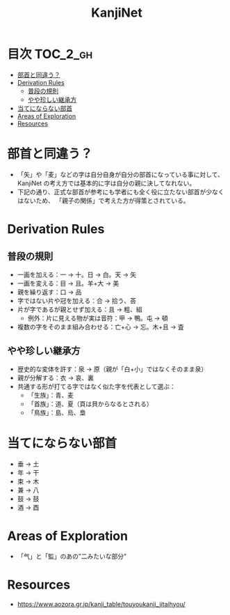 #+title: KanjiNet

[[file:shimesu.png]]

* 目次 :TOC_2_gh:
- [[#部首と同違う][部首と同違う？]]
- [[#derivation-rules][Derivation Rules]]
  - [[#普段の規則][普段の規則]]
  - [[#やや珍しい継承方][やや珍しい継承方]]
- [[#当てにならない部首][当てにならない部首]]
- [[#areas-of-exploration][Areas of Exploration]]
- [[#resources][Resources]]

* 部首と同違う？

+ 「矢」や「麦」などの字は自分自身が自分の部首になっている事に対して、KanjiNet
  の考え方では基本的に字は自分の親に決してなれない。
+ 下記の通り、正式な部首が参考にも学者にも全く役に立たない部首が少なくはないため、
  「親子の関係」で考えた方が得策とされている。

* Derivation Rules

** 普段の規則

+ 一画を加える：一 → 十。日 → 白。天 → 矢
+ 一画を変える：目 → 且。羊+大 → 美
+ 親を繰り返す：口 → 品
+ 字ではない片や冠を加える：合 → 拾う、荅
+ 片が字であるが親とせず加える：且 → 粗、組
  - 例外：片に見える物が実は音符：甲 → 鴨。屯 → 頓
+ 複数の字をそのまま組み合わせる：亡+心 → 忘。木+且 → 査

** やや珍しい継承方

+ 歴史的な変体を許す：泉 → 原（親が「白+小」ではなくそのまま泉）
+ 親が分解する：衣 → 哀、裏
+ 共通する形が打てる字ではなく似た字を代表として選ぶ：
  - 「生族」：青、麦
  - 「首族」：道、夏（頁は貝からなるとされる）
  - 「鳥族」：島、烏、梟

* 当てにならない部首

+ 垂 → 土
+ 年 → 干
+ 束 → 木
+ 兼 → 八
+ 鼓 → 鼓
+ 酒 → 酉

* Areas of Exploration

+ 「气」と「監」のあの”二みたいな部分”

* Resources

+ https://www.aozora.gr.jp/kanji_table/touyoukanji_jitaihyou/
